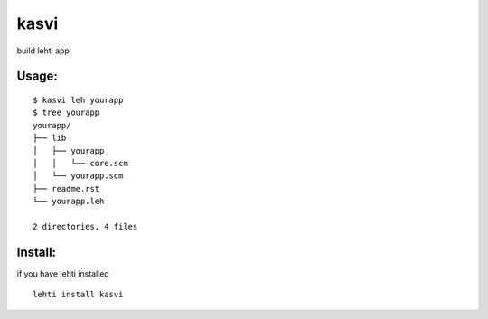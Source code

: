 kasvi
=====
build lehti app


Usage:
------
::

      $ kasvi leh yourapp
      $ tree yourapp
      yourapp/
      ├── lib
      │   ├── yourapp
      │   │   └── core.scm
      │   └── yourapp.scm
      ├── readme.rst
      └── yourapp.leh
      
      2 directories, 4 files


Install:
--------
if you have lehti installed
::

      lehti install kasvi
